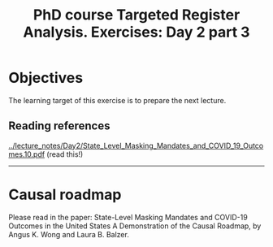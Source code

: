 #+TITLE: PhD course Targeted Register Analysis. Exercises: Day 2 part 3

* Objectives

The learning target of this exercise is to prepare the next lecture.

** Reading references

[[../lecture_notes/Day2/State_Level_Masking_Mandates_and_COVID_19_Outcomes.10.pdf]] (read this!)

----------------------------------------------------------------------

* Causal roadmap

Please read in the paper: State-Level Masking Mandates and COVID-19
Outcomes in the United States A Demonstration of the Causal Roadmap,
by Angus K. Wong and Laura B. Balzer.


